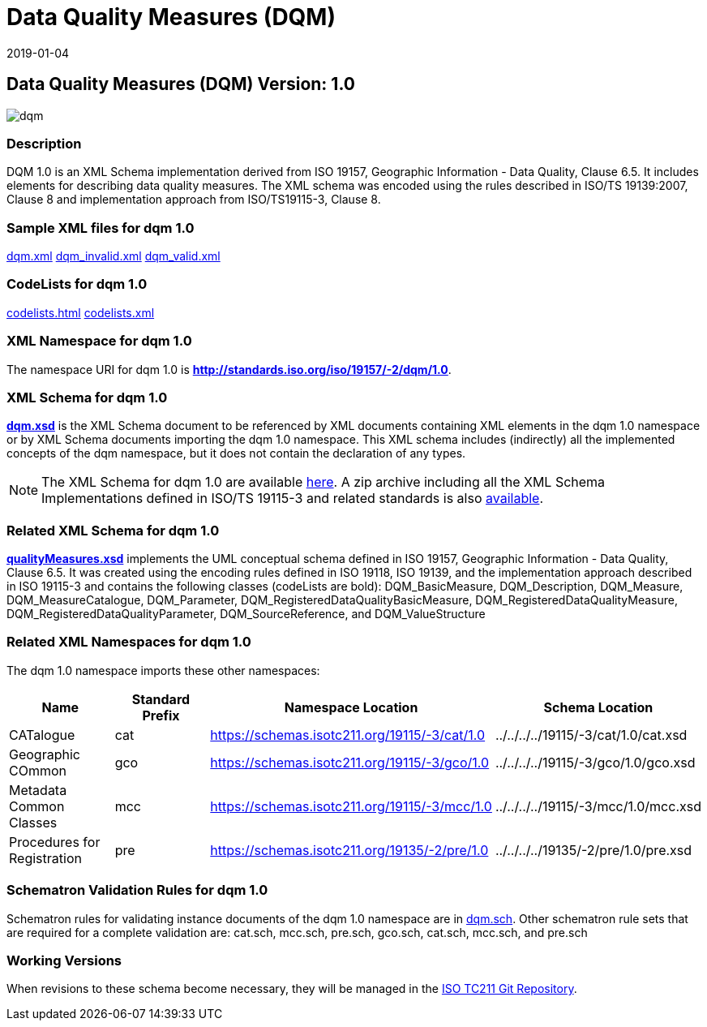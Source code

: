 ﻿= Data Quality Measures (DQM)
:edition: 1.0
:revdate: 2019-01-04

== Data Quality Measures (DQM) Version: 1.0

image::dqm.png[]

=== Description

DQM 1.0 is an XML Schema implementation derived from ISO 19157, Geographic
Information - Data Quality, Clause 6.5. It includes elements for describing data
quality measures. The XML schema was encoded using the rules described in ISO/TS
19139:2007, Clause 8 and implementation approach from ISO/TS19115-3, Clause 8.

=== Sample XML files for dqm 1.0

link:dqm.xml[dqm.xml]
link:dqm_invalid.xml[dqm_invalid.xml]
link:dqm_valid.xml[dqm_valid.xml]

=== CodeLists for dqm 1.0

link:codelists.html[codelists.html] link:codelists.xml[codelists.xml]

=== XML Namespace for dqm 1.0

The namespace URI for dqm 1.0 is *http://standards.iso.org/iso/19157/-2/dqm/1.0*.

=== XML Schema for dqm 1.0

*link:dqm.xsd[dqm.xsd]* is the XML Schema document to be referenced by XML documents
containing XML elements in the dqm 1.0 namespace or by XML Schema documents importing
the dqm 1.0 namespace. This XML schema includes (indirectly) all the implemented
concepts of the dqm namespace, but it does not contain the declaration of any types.

NOTE: The XML Schema for dqm 1.0 are available link:dqm.zip[here]. A zip archive
including all the XML Schema Implementations defined in ISO/TS 19115-3 and related
standards is also
https://schemas.isotc211.org/19115/19115AllNamespaces.zip[available].

=== Related XML Schema for dqm 1.0

*link:qualityMeasures.xsd[qualityMeasures.xsd]* implements the UML conceptual schema
defined in ISO 19157, Geographic Information - Data Quality, Clause 6.5. It was
created using the encoding rules defined in ISO 19118, ISO 19139, and the
implementation approach described in ISO 19115-3 and contains the following classes
(codeLists are bold): DQM_BasicMeasure, DQM_Description, DQM_Measure,
DQM_MeasureCatalogue, DQM_Parameter, DQM_RegisteredDataQualityBasicMeasure,
DQM_RegisteredDataQualityMeasure, DQM_RegisteredDataQualityParameter,
DQM_SourceReference, and DQM_ValueStructure

=== Related XML Namespaces for dqm 1.0

The dqm 1.0 namespace imports these other namespaces:

[%unnumbered]
[options=header,cols=4]
|===
| Name | Standard Prefix | Namespace Location | Schema Location

| CATalogue | cat |
https://schemas.isotc211.org/19115/-3/cat/1.0[https://schemas.isotc211.org/19115/-3/cat/1.0] | ../../../../19115/-3/cat/1.0/cat.xsd
| Geographic COmmon | gco |
https://schemas.isotc211.org/19115/-3/gco/1.0[https://schemas.isotc211.org/19115/-3/gco/1.0] | ../../../../19115/-3/gco/1.0/gco.xsd
| Metadata Common Classes | mcc |
https://schemas.isotc211.org/19115/-3/mcc/1.0[https://schemas.isotc211.org/19115/-3/mcc/1.0] | ../../../../19115/-3/mcc/1.0/mcc.xsd
| Procedures for Registration | pre |
https://schemas.isotc211.org/19135/-2/pre/1.0[https://schemas.isotc211.org/19135/-2/pre/1.0] | ../../../../19135/-2/pre/1.0/pre.xsd
|===

=== Schematron Validation Rules for dqm 1.0

Schematron rules for validating instance documents of the dqm 1.0 namespace are in
link:dqm.sch[dqm.sch]. Other schematron rule sets that are required for a complete
validation are: cat.sch, mcc.sch, pre.sch, gco.sch, cat.sch, mcc.sch, and pre.sch

=== Working Versions

When revisions to these schema become necessary, they will be managed in the
https://github.com/ISO-TC211/XML[ISO TC211 Git Repository].
